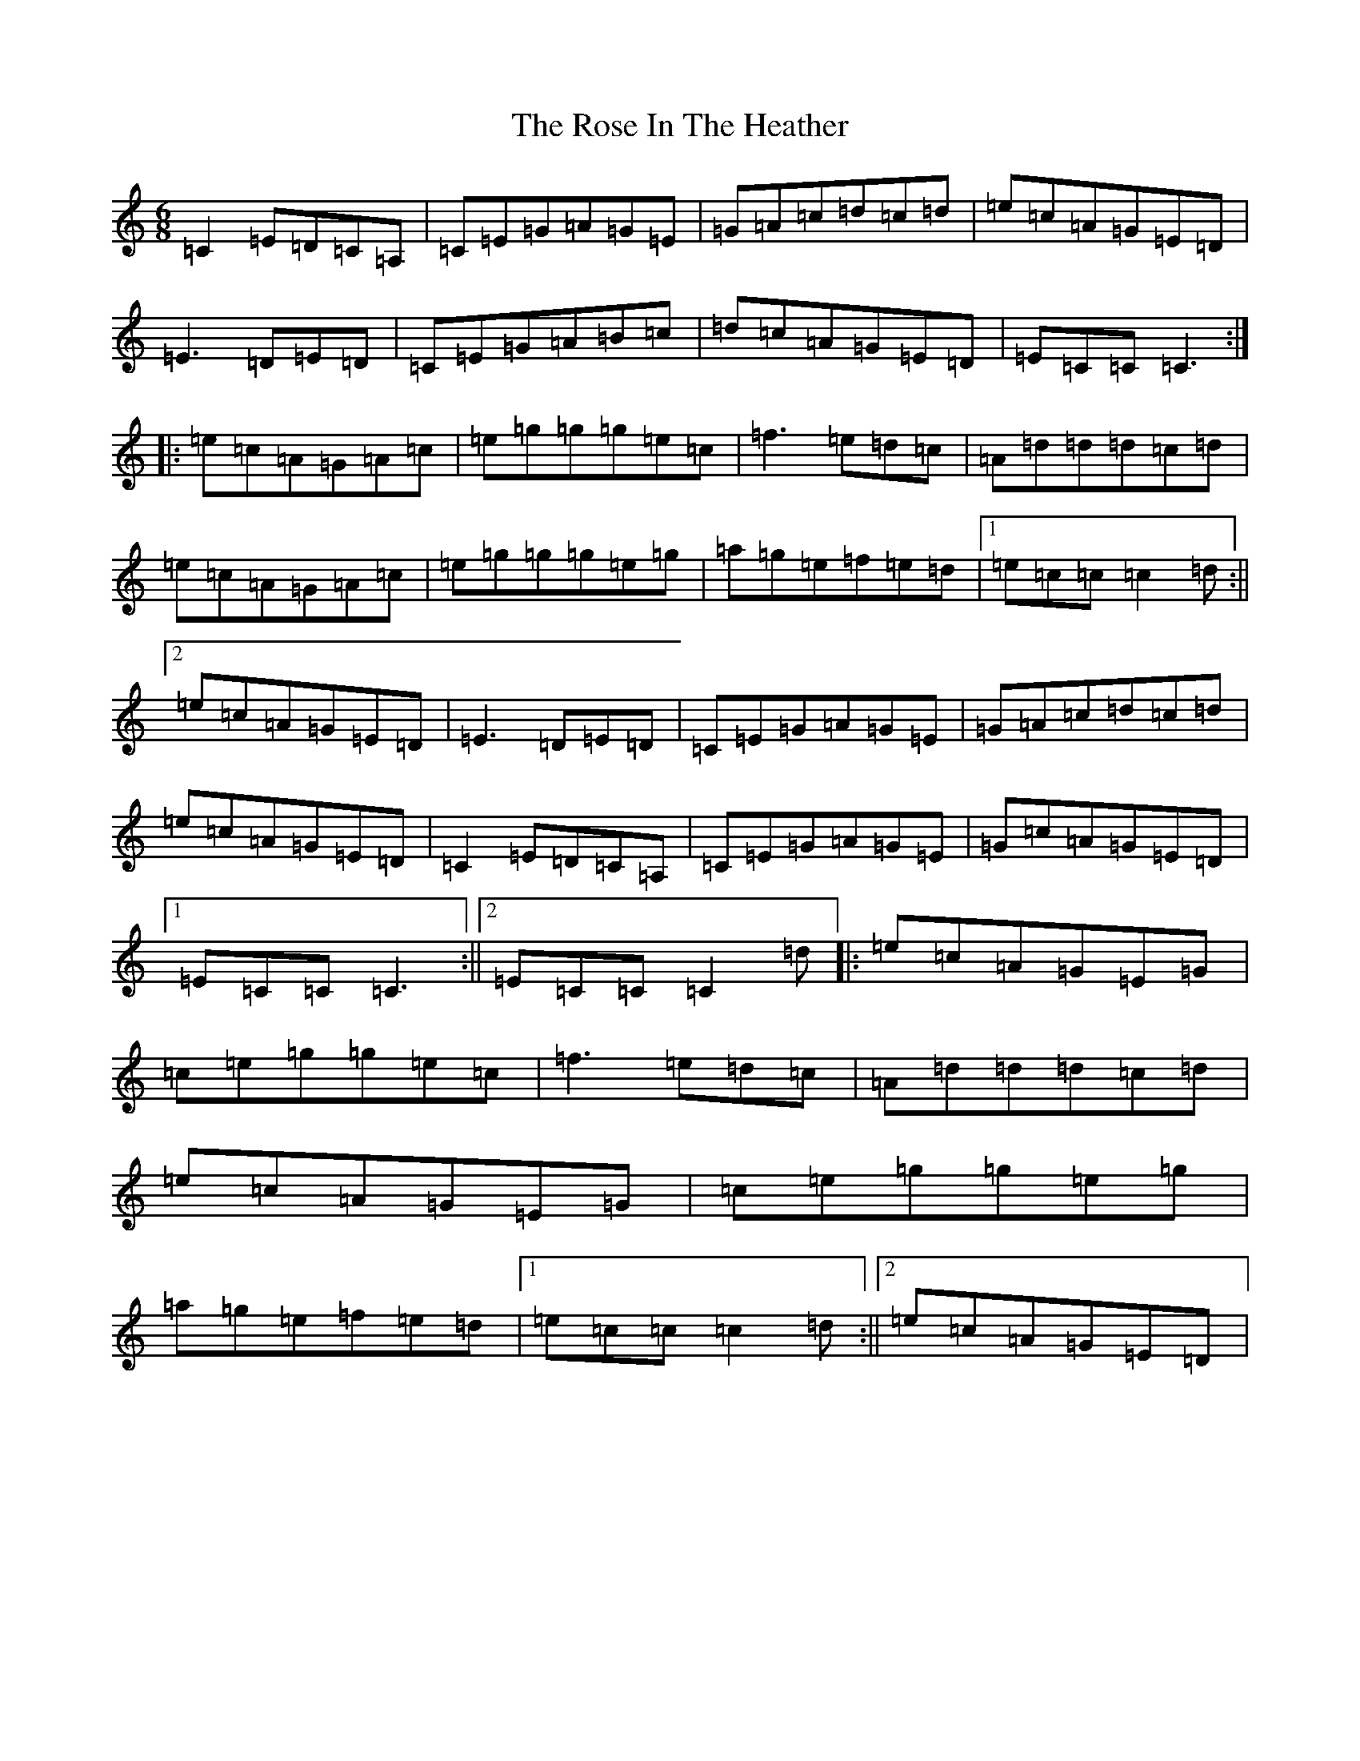 X: 18537
T: Rose In The Heather, The
S: https://thesession.org/tunes/447#setting447
Z: D Major
R: jig
M: 6/8
L: 1/8
K: C Major
=C2=E=D=C=A,|=C=E=G=A=G=E|=G=A=c=d=c=d|=e=c=A=G=E=D|=E3=D=E=D|=C=E=G=A=B=c|=d=c=A=G=E=D|=E=C=C=C3:||:=e=c=A=G=A=c|=e=g=g=g=e=c|=f3=e=d=c|=A=d=d=d=c=d|=e=c=A=G=A=c|=e=g=g=g=e=g|=a=g=e=f=e=d|1=e=c=c=c2=d:||2=e=c=A=G=E=D|=E3=D=E=D|=C=E=G=A=G=E|=G=A=c=d=c=d|=e=c=A=G=E=D|=C2=E=D=C=A,|=C=E=G=A=G=E|=G=c=A=G=E=D|1=E=C=C=C3:||2=E=C=C=C2=d|:=e=c=A=G=E=G|=c=e=g=g=e=c|=f3=e=d=c|=A=d=d=d=c=d|=e=c=A=G=E=G|=c=e=g=g=e=g|=a=g=e=f=e=d|1=e=c=c=c2=d:||2=e=c=A=G=E=D|